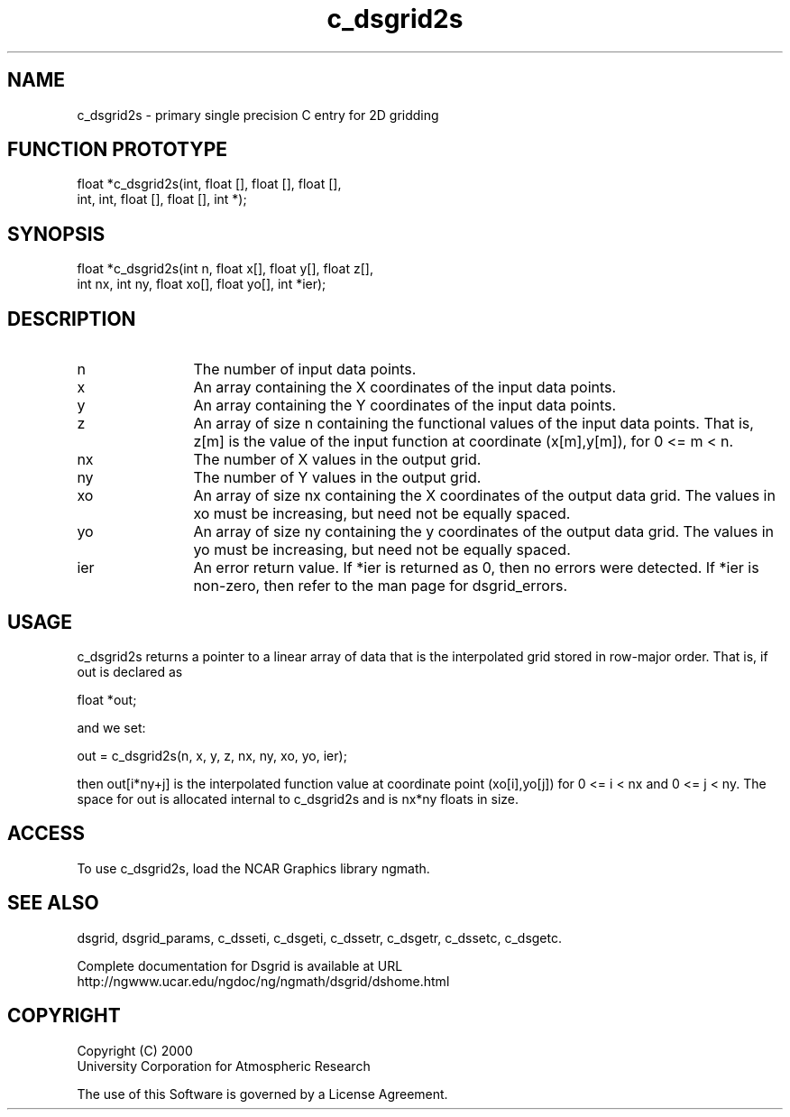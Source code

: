 .\"
.\"     $Id: c_dsgrid2s.m,v 1.5 2008-07-27 03:35:36 haley Exp $
.\"
.TH c_dsgrid2s 3NCARG "September 1997-1998" UNIX "NCAR GRAPHICS"
.SH NAME
c_dsgrid2s - primary single precision C entry for 2D gridding
.SH FUNCTION PROTOTYPE
.nf
.cs R 24
float *c_dsgrid2s(int, float [], float [], float [],
.br
                  int, int, float [], float [], int *);
.fi
.cs R
.SH SYNOPSIS
.nf
.cs R 24
float *c_dsgrid2s(int n, float x[], float y[], float z[], 
.br
                  int nx, int ny, float xo[], float yo[], int *ier);
.fi
.cs R
.sp
.SH DESCRIPTION
.IP n 12
The number of input data points.
.IP x 12
An array containing the X coordinates of the input data 
points.
.IP y 12
An array containing the Y coordinates of the input data 
points.
.IP z 12
An array of size n containing the functional values of the input 
data points. That is, z[m] is the value of the
input function at coordinate (x[m],y[m]), for 0 <= m < n. 
.IP nx 12
The number of X values in the output grid.
.IP ny 12
The number of Y values in the output grid.
.IP xo 12
An array of size nx containing the X coordinates of the 
output data grid. The values in xo must be
increasing, but need not be equally spaced. 
.IP yo 12
An array of size ny containing the y 
coordinates of the output data grid. The values in yo must be 
increasing, but need not be equally spaced. 
.IP ier 12
An error return value. If *ier is returned as 0, then no errors 
were detected. If *ier is non-zero, then refer to
the man page for dsgrid_errors.
.SH USAGE
c_dsgrid2s returns a pointer to a linear array of data that is the
interpolated grid stored in row-major order. That is, if out is declared as 
.sp
  float *out;
.sp
and we set: 
.sp
  out = c_dsgrid2s(n, x, y, z, nx, ny, xo, yo, ier);
.sp
then out[i*ny+j] is the interpolated function value at coordinate
point (xo[i],yo[j]) for 0 <= i < nx and 0 <= j < ny. The
space for out is allocated internal to c_dsgrid2s and is nx*ny
floats in size.
.SH ACCESS
To use c_dsgrid2s, load the NCAR Graphics library ngmath.
.SH SEE ALSO
dsgrid,
dsgrid_params, 
c_dsseti, 
c_dsgeti, 
c_dssetr, 
c_dsgetr, 
c_dssetc, 
c_dsgetc.
.sp
Complete documentation for Dsgrid is available at URL
.br
http://ngwww.ucar.edu/ngdoc/ng/ngmath/dsgrid/dshome.html
.SH COPYRIGHT
Copyright (C) 2000
.br
University Corporation for Atmospheric Research
.br

The use of this Software is governed by a License Agreement.
